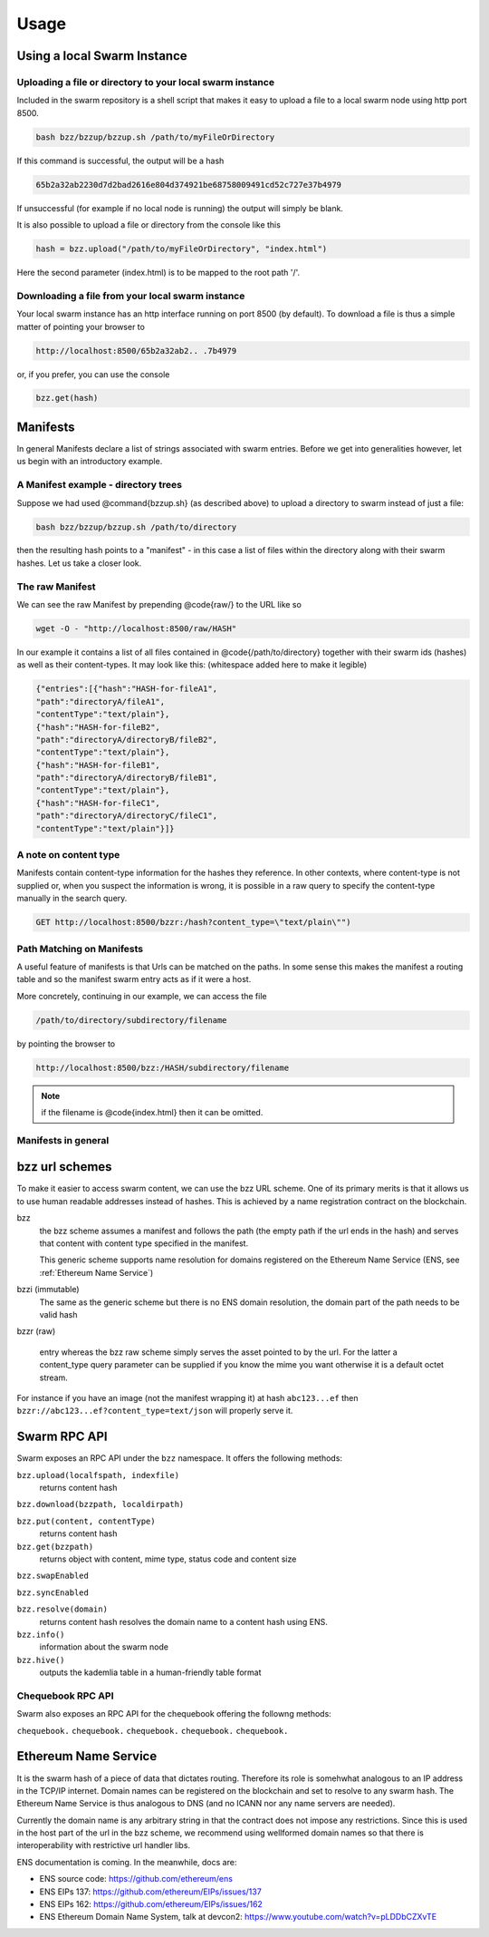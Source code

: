 *****************
Usage
*****************

Using a local Swarm Instance
================================

.. moved the 'running your client' section to runninganode.rst where it belongs.

Uploading a file or directory to your local swarm instance
---------------------------------------------------------------

Included in the swarm repository is a shell script that makes it easy to upload a file to a local swarm node using http port 8500.

.. code-block:: none

   bash bzz/bzzup/bzzup.sh /path/to/myFileOrDirectory

If this command is successful, the output will be a hash

.. code-block:: none

   65b2a32ab2230d7d2bad2616e804d374921be68758009491cd52c727e37b4979

If unsuccessful (for example if no local node is running) the output will simply be blank.

It is also possible to upload a file or directory from the console like this

.. code-block:: none

    hash = bzz.upload("/path/to/myFileOrDirectory", "index.html")

Here the second parameter (index.html) is to be mapped to the root path '/'.

Downloading a file from your local swarm instance
---------------------------------------------------------

Your local swarm instance has an http interface running on port 8500 (by default). To download a file is thus a simple matter of pointing your browser to

.. code-block:: none

    http://localhost:8500/65b2a32ab2.. .7b4979

or, if you prefer, you can use the console

.. code-block:: none

    bzz.get(hash)


Manifests
================

In general Manifests declare a list of strings associated with swarm entries. Before we get into generalities however, let us begin with an introductory example.

A Manifest example - directory trees
---------------------------------------

Suppose we had used @command{bzzup.sh} (as described above) to upload a directory to swarm instead of just a file:

.. code-block:: none

    bash bzz/bzzup/bzzup.sh /path/to/directory

then the resulting hash points to a "manifest" - in this case a list of files within the directory along with their swarm hashes. Let us take a closer look.

The raw Manifest
-----------------------
We can see the raw Manifest by prepending @code{raw/} to the URL like so

.. code-block:: none

    wget -O - "http://localhost:8500/raw/HASH"

In our example it contains a list of all files contained in @code{/path/to/directory} together with their swarm ids (hashes) as well as their content-types. It may look like this: (whitespace added here to make it legible)

.. code-block:: js

  {"entries":[{"hash":"HASH-for-fileA1",
  "path":"directoryA/fileA1",
  "contentType":"text/plain"},
  {"hash":"HASH-for-fileB2",
  "path":"directoryA/directoryB/fileB2",
  "contentType":"text/plain"},
  {"hash":"HASH-for-fileB1",
  "path":"directoryA/directoryB/fileB1",
  "contentType":"text/plain"},
  {"hash":"HASH-for-fileC1",
  "path":"directoryA/directoryC/fileC1",
  "contentType":"text/plain"}]}


A note on content type
----------------------------


Manifests contain content-type information for the hashes they reference. In other contexts, where content-type is not supplied or, when you suspect the information is wrong, it is possible in a raw query to specify the content-type manually in the search query.

.. code-block:: js

   GET http://localhost:8500/bzzr:/hash?content_type=\"text/plain\"")

Path Matching on Manifests
---------------------------------

A useful feature of manifests is that Urls can be matched on the paths. In some sense this makes the manifest a routing table and so the manifest swarm entry acts as if it were a host.

More concretely, continuing in our example, we can access the file

.. code-block:: js

    /path/to/directory/subdirectory/filename

by pointing the browser to

.. code-block:: js

    http://localhost:8500/bzz:/HASH/subdirectory/filename

.. note:: if the filename is @code{index.html} then it can be omitted.

Manifests in general
--------------------------

bzz url schemes
========================

To make it easier to access swarm content, we can use the bzz URL scheme. One of its primary merits is that it allows us to use human readable addresses instead of hashes. This is achieved by a name registration contract on the blockchain.

bzz
  the bzz scheme assumes a manifest and follows the path (the empty path if the url ends in the hash) and serves that content with content type specified in the manifest.

  This generic scheme supports name resolution for domains registered on the Ethereum Name Service (ENS, see :ref:`Ethereum Name Service`)

bzzi (immutable)
  The same as the generic scheme but there is no ENS domain resolution, the domain part of the path
  needs to be valid hash

bzzr (raw)

 entry whereas the bzz raw scheme simply serves the asset pointed to by the url. For the latter a content_type query parameter can be supplied if you know the mime you want otherwise it is a default octet stream.

For instance if you have an image (not the manifest wrapping it) at hash ``abc123...ef`` then  ``bzzr://abc123...ef?content_type=text/json`` will properly serve it.



Swarm RPC API
========================


Swarm exposes an RPC API under the ``bzz`` namespace. It offers the following methods:

``bzz.upload(localfspath, indexfile)``
  returns content hash

``bzz.download(bzzpath, localdirpath)``

``bzz.put(content, contentType)``
  returns content hash

``bzz.get(bzzpath)``
  returns object with content, mime type, status code and content size

``bzz.swapEnabled``

``bzz.syncEnabled``

``bzz.resolve(domain)``
  returns content hash
  resolves the domain name to a content hash using ENS.

``bzz.info()``
  information about the swarm node

``bzz.hive()``
  outputs the kademlia table in a human-friendly table format

Chequebook RPC API
------------------------------

Swarm also exposes an RPC API for the chequebook offering the followng methods:

``chequebook.``
``chequebook.``
``chequebook.``
``chequebook.``
``chequebook.``


Ethereum Name Service
========================


It is the swarm hash of a piece of data that dictates routing. Therefore its role is somehwhat analogous to an IP address in the TCP/IP internet. Domain names can be registered on the blockchain and set to resolve to any swarm hash. The Ethereum Name Service is thus analogous to DNS (and no ICANN nor any name servers are needed).

Currently the domain name is any arbitrary string in that the contract does not impose any restrictions. Since this is used in the host part of the url in the bzz scheme, we recommend using wellformed domain names so that there is interoperability with restrictive url handler libs.

ENS documentation is coming. In the meanwhile, docs are:

* ENS source code: https://github.com/ethereum/ens
* ENS EIPs 137: https://github.com/ethereum/EIPs/issues/137
* ENS EIPs 162: https://github.com/ethereum/EIPs/issues/162
* ENS Ethereum Domain Name System, talk at devcon2: https://www.youtube.com/watch?v=pLDDbCZXvTE
